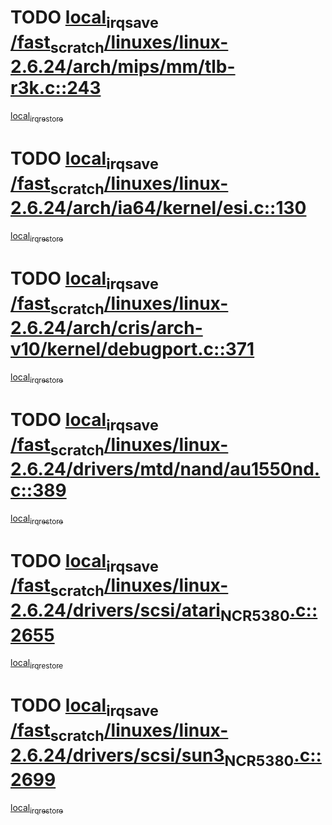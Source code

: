 * TODO [[view:/fast_scratch/linuxes/linux-2.6.24/arch/mips/mm/tlb-r3k.c::face=ovl-face1::linb=243::colb=17::cole=22][local_irq_save /fast_scratch/linuxes/linux-2.6.24/arch/mips/mm/tlb-r3k.c::243]]
[[view:/fast_scratch/linuxes/linux-2.6.24/arch/mips/mm/tlb-r3k.c::face=ovl-face2::linb=251::colb=3::cole=9][local_irq_restore]]
* TODO [[view:/fast_scratch/linuxes/linux-2.6.24/arch/ia64/kernel/esi.c::face=ovl-face1::linb=130::colb=20::cole=25][local_irq_save /fast_scratch/linuxes/linux-2.6.24/arch/ia64/kernel/esi.c::130]]
[[view:/fast_scratch/linuxes/linux-2.6.24/arch/ia64/kernel/esi.c::face=ovl-face2::linb=143::colb=4::cole=10][local_irq_restore]]
* TODO [[view:/fast_scratch/linuxes/linux-2.6.24/arch/cris/arch-v10/kernel/debugport.c::face=ovl-face1::linb=371::colb=16::cole=21][local_irq_save /fast_scratch/linuxes/linux-2.6.24/arch/cris/arch-v10/kernel/debugport.c::371]]
[[view:/fast_scratch/linuxes/linux-2.6.24/arch/cris/arch-v10/kernel/debugport.c::face=ovl-face2::linb=374::colb=2::cole=8][local_irq_restore]]
* TODO [[view:/fast_scratch/linuxes/linux-2.6.24/drivers/mtd/nand/au1550nd.c::face=ovl-face1::linb=389::colb=19::cole=24][local_irq_save /fast_scratch/linuxes/linux-2.6.24/drivers/mtd/nand/au1550nd.c::389]]
[[view:/fast_scratch/linuxes/linux-2.6.24/drivers/mtd/nand/au1550nd.c::face=ovl-face2::linb=414::colb=2::cole=8][local_irq_restore]]
* TODO [[view:/fast_scratch/linuxes/linux-2.6.24/drivers/scsi/atari_NCR5380.c::face=ovl-face1::linb=2655::colb=16::cole=21][local_irq_save /fast_scratch/linuxes/linux-2.6.24/drivers/scsi/atari_NCR5380.c::2655]]
[[view:/fast_scratch/linuxes/linux-2.6.24/drivers/scsi/atari_NCR5380.c::face=ovl-face2::linb=2708::colb=3::cole=9][local_irq_restore]]
* TODO [[view:/fast_scratch/linuxes/linux-2.6.24/drivers/scsi/sun3_NCR5380.c::face=ovl-face1::linb=2699::colb=19::cole=24][local_irq_save /fast_scratch/linuxes/linux-2.6.24/drivers/scsi/sun3_NCR5380.c::2699]]
[[view:/fast_scratch/linuxes/linux-2.6.24/drivers/scsi/sun3_NCR5380.c::face=ovl-face2::linb=2747::colb=3::cole=9][local_irq_restore]]
